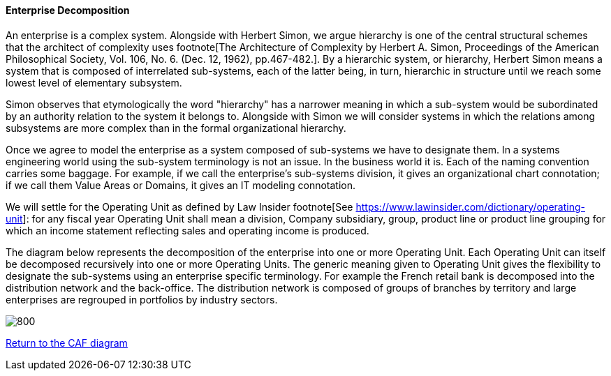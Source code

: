 //:sectnums:
//:doctype: book
//:reproducible:

[[enterprise-decomposition]]
==== Enterprise Decomposition
//:toc: preamble
//xref:o-aaf-deployment[o-aaf-deployment-vision]

An enterprise is a complex system. Alongside with Herbert Simon, we argue hierarchy is one of the central structural schemes that the
architect of complexity uses footnote[The Architecture of Complexity by Herbert A. Simon, Proceedings of the American Philosophical Society,
 Vol. 106, No. 6. (Dec. 12, 1962), pp.467-482.]. By a hierarchic system, or hierarchy, Herbert Simon means a system that is composed of 
interrelated sub-systems, each of the latter being, in turn, hierarchic in structure until we reach some lowest level of elementary
 subsystem. 

Simon observes that etymologically the word "hierarchy" has a narrower meaning in which a sub-system would be subordinated by 
an authority relation to the system it belongs to. Alongside with Simon we will consider systems in which the relations 
among subsystems are more complex than in the formal organizational hierarchy.

Once we agree to model the enterprise as a system composed of sub-systems we have to designate them. In a systems engineering world
using the sub-system terminology is not an issue. In the business world it is. Each of the naming convention carries some baggage. 
For example, if we call the enterprise's sub-systems division, it gives an organizational chart connotation; if we call them Value Areas or 
Domains, it gives an IT modeling connotation.

We will settle for the Operating Unit as defined by Law Insider footnote[See https://www.lawinsider.com/dictionary/operating-unit]: 
for any fiscal year Operating Unit shall mean a division, Company subsidiary, group, product line or product line grouping for which
 an income statement reflecting sales and operating income is produced.

The diagram below represents the decomposition of the enterprise into one or more Operating Unit. Each Operating Unit can itself be decomposed
recursively into one or more Operating Units. The generic meaning given to Operating Unit gives the flexibility to designate the sub-systems using 
an enterprise specific terminology. For example the French retail bank is decomposed into the distribution network and the back-office. 
The distribution network is composed of groups of branches by territory and large enterprises are regrouped in portfolios by industry sectors.

image::img/enterprise-decomposition.svg[800,align="left",opts=inline]

link:framework.html[Return to the CAF diagram]
